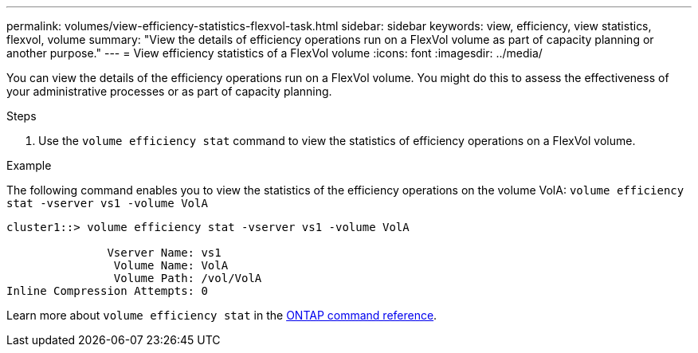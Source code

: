 ---
permalink: volumes/view-efficiency-statistics-flexvol-task.html
sidebar: sidebar
keywords: view, efficiency, view statistics, flexvol, volume
summary: "View the details of efficiency operations run on a FlexVol volume as part of capacity planning or another purpose."
---
= View efficiency statistics of a FlexVol volume
:icons: font
:imagesdir: ../media/

[.lead]
You can view the details of the efficiency operations run on a FlexVol volume. You might do this to assess the effectiveness of your administrative processes or as part of capacity planning.

.Steps

. Use the `volume efficiency stat` command to view the statistics of efficiency operations on a FlexVol volume.

.Example

The following command enables you to view the statistics of the efficiency operations on the volume VolA:
`volume efficiency stat -vserver vs1 -volume VolA`

----
cluster1::> volume efficiency stat -vserver vs1 -volume VolA

               Vserver Name: vs1
                Volume Name: VolA
                Volume Path: /vol/VolA
Inline Compression Attempts: 0
----

Learn more about `volume efficiency stat` in the link:https://docs.netapp.com/us-en/ontap-cli/volume-efficiency-stat.html[ONTAP command reference^].

// 2025 Mar 13, ONTAPDOC-2758
// DP - August 5 2024 - ONTAP-2121
